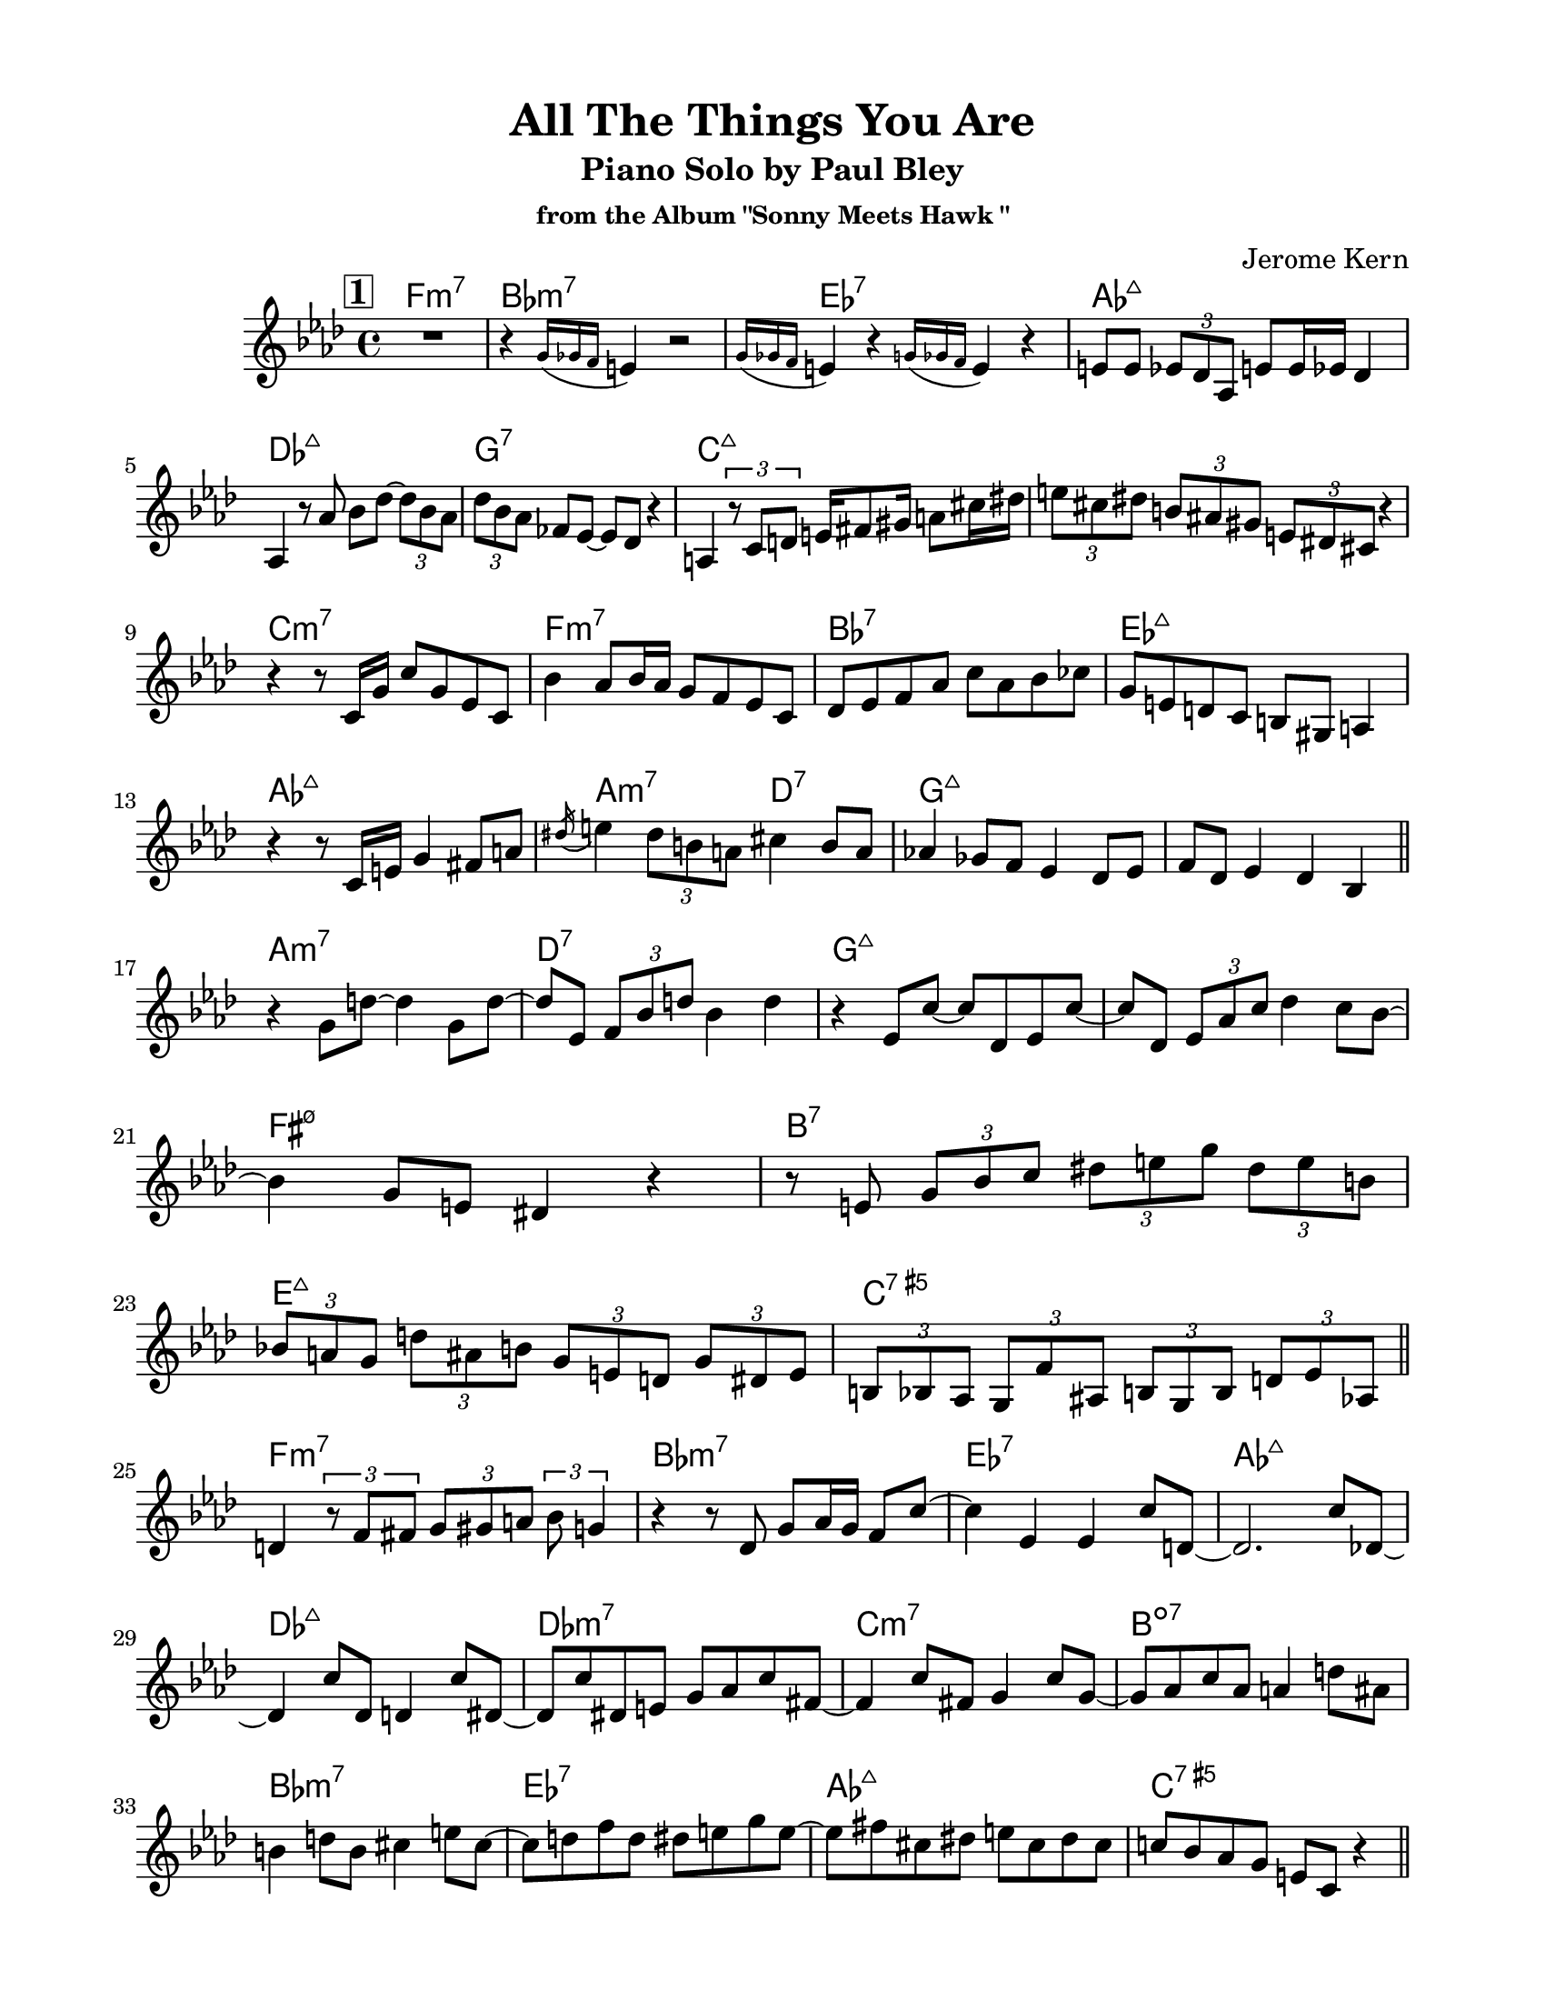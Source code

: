 \version "2.23.8"
\language "english"
\pointAndClickOff
\paper {
  #(set-paper-size "letter")
  left-margin = 0.75\in
  right-margin = 0.75\in
  top-margin = 0.5\in
  bottom-margin = 0.5\in
}

\header {
  tagline = ##f
  title = "All The Things You Are"
  subtitle = "Piano Solo by Paul Bley"
  subsubtitle = "from the Album \"Sonny Meets Hawk \""
  composer = "Jerome Kern"
}

#(define ((bars-per-line-engraver bar-list) context)
  (let* ((working-copy bar-list)
         (total (1+ (car working-copy))))
    `((acknowledgers
       (paper-column-interface
        . ,(lambda (engraver grob source-engraver)
             (let ((internal-bar (ly:context-property context 'internalBarNumber)))
               (if (and (pair? working-copy)
                        (= (remainder internal-bar total) 0)
                        (eq? #t (ly:grob-property grob 'non-musical)))
                   (begin
                     (set! (ly:grob-property grob 'line-break-permission) 'force)
                     (if (null? (cdr working-copy))
                         (set! working-copy bar-list)
                         (begin
                           (set! working-copy (cdr working-copy))))
                           (set! total (+ total (car working-copy))))))))))))

aOne = \relative c' {
  R1 |
  r4 \acciaccatura { g'16 gf f } e4 r2 |
  \acciaccatura { g16 gf f } e4 r \acciaccatura { g16 gf f } e4 r |
  e8 e \tuplet 3/2 { ef df af } e' e16 ef df4 |
  
  af4 r8 af' bf df~ \tuplet 3/2 { df bf af } |
  \tuplet 3/2 { df bf af } ff ef~ ef df r4 |
  a4 \tuplet 3/2 { r8 c d }

  % \tuplet 3/2 { e fs gs } \tuplet 3/2 { a cs ds } |
  e16 fs8 gs16 a8 cs16 ds

  \tuplet 3/2 { e8 cs ds } \tuplet 3/2 { b as gs } \tuplet 3/2 { e ds cs } r4 |

  r r8 c16 g' c8 g ef c |
  bf'4 af8 bf16 af g8 f ef c |
  df ef f af c af bf cf |
  g e d c b gs a4 |
  
  r r8 c16 e g4 fs8 a |
  \acciaccatura ds16 e4 \tuplet 3/2 { ds8 b a } cs4 b8 a |
  af!4 gf8 f ef4 df8 ef |
  f df ef4 df bf |

  \bar "||"
}

bridgeOne = \relative c' {
  r g'8 d'~ d4 g,8 d'~ |
  d ef, \tuplet 3/2 { f bf d } bf4 d |
  r ef,8 c'~ c df, ef c'~ |
  c df, \tuplet 3/2 { ef af c } df4 c8 bf~ |

  bf4 g8 e ds4 r |
  r8 e \tuplet 3/2 { g bf c } \tuplet 3/2 { ds e g } \tuplet 3/2 { ds e b } |
  \tuplet 3/2 { bf! a g } \tuplet 3/2 { d' as b } \tuplet 3/2 { g e d } \tuplet 3/2 { g ds e } |
  \tuplet 3/2 { b bf af } \tuplet 3/2 { g f' as, } \tuplet 3/2 { b g b } \tuplet 3/2 { d ef af, } |

  \bar "||"
}

cOne = \relative c' {
  d4 \tuplet 3/2 { r8 f fs } \tuplet 3/2 { g gs a } \tuplet 3/2 { bf g4 } |
  r4 r8 df g af16 g f8 c'~ |
  c4 ef, ef c'8 d,~ |
  d2. c'8 df,~ |

  df4 c'8 df, d4 c'8 ds,~ |
  ds c' ds, e g af c fs,~ |
  fs4 c'8 fs, g4 c8 g~ |
  g af c af a4 d8 as |
  
  b4 d8 b cs4 e8 cs~ |
  cs d f d ds e g e~ |
  e fs cs ds e cs ds cs |
  c! bf af g e c r4 |

  \bar "||"
}

aTwo = \relative c' {
  c8 c'4 bf8 af4 r8 fs~ |
  fs4 fs8 e fs4 e |
  cs8 d cs d~ d4 cs |
  a' a8 gs a4 g8 fs~ |
  
  fs fs4 e8 fs4 e |
  cs' d d cs8 b~ |
  b cs16 b a8 gs~ gs gs16 fs e8 d |
  cs fs r4 cs r8 cs |

  g' ef'4. d8 c g c, |
  r f as b d g e cs |
  r a af gf f ef r bf' |
  d4 \tuplet 3/2 { bf8 g d } c' bf g f |

  ef f16 ef df4 ef8 c r4 |
  r \tuplet 3/2 { r8 df ef } f16 gf a c \tuplet 3/2 { d8 ef4 } |
  \tuplet 3/2 { b8 cs e } \tuplet 3/2 { b cs a } \tuplet 3/2 { gs fs e } b'16 fs gs e |
  \tuplet 3/2 { ef!8 d c } \tuplet 3/2 { cs ds fs16 cs } \tuplet 3/2 { ds8 b bf16 gs } a8 g' |

  \bar "||"
}

bridgeTwo = \relative c' {
  \tuplet 3/2 { e c a } \tuplet 3/2 { d ef \tuplet 3/2 { f16 fs gs } } \tuplet 3/2 { a8 c ef } r4 |
  R1 |
  r2 r8 bf4 \acciaccatura { cs16 ds } fs8 |
  a,4 \acciaccatura { b16 cs } e8 af,~ af \acciaccatura { bf16 c } ef8 gf,4 |

  \acciaccatura { af16 bf } df8 af4 \acciaccatura { bf16 c } ef8 a,4 \acciaccatura { b16 cs } e8 b~ |
  b \acciaccatura { cs16 ds } fs8 a,4 \acciaccatura { b16 cs } e8 af,4 \acciaccatura { bf16 c } ef8 |
  gf,4 \acciaccatura { af16 bf } df8 af4 \acciaccatura { bf16 c } ef8 e,4 |
  \acciaccatura { fs16 gs } c8 d,4 \acciaccatura { fs16 gs } c8 c,4 \acciaccatura { fs16 gs } \tuplet 3/2 { c4 bf16 g } |

  \bar "||"
}

cTwo = \relative c'' {
  af2 f8 c r4 |
  af'8 af <c, c'>4 <c c'> af' |
  af8 af <c, c'>4 <c c'> af' |
  <bf, bf'> r8 bf' af af af af |

  af8 af <c, c'>4 <c c'> af'8 f |
  bf4 d,8 df~ df4 af |
  r8 d g as b as b d, |
  g4 g e cs |

  r2 df4 af'8 <c, c'>~ |
  <c c'> <c c'>4 af'16 f af8 af f af |
  af c, af' af g af4 g8 |
  af c, r4 <bf bf'> g'8 af |

  \bar "||"
}

aThree = \relative c'' {
  df2 r8 c bf d,~ |
  d1 |
  r8 e' ds e~ e d cs g~ |
  g g~ g2. |

  r8 g' fs g~ g fs e d~ |
  d4 cs8 b cs d e a,~ |
  a a d4 d cs8 cs~ |
  cs b a gs fs gs16 fs e4 |

  e d'8 b cs4 b8 a~ |
  a fs g a fs e d4 |
  d \tuplet 3/2 { d8 e fs } g fs g a |
  e fs16 e d8 e d b r g |

  d' b c d ds e g e |
  fs gs a b r a~ a16 b gs fs |
  b4 e,8 fs gs e fs e |
  r4 r8 d f bf ef, d' |

  \bar "||"
}

bridgeThree = \relative c' {
  c' fs, ef bf' f d r4 |
  r8 f \tuplet 3/2 { bf c cs16 d } \tuplet 3/2 { ef8 f fs } \tuplet 3/2 { gs a4 } |
  r r8 af,!~ \tuplet 3/2 { af f' df } \tuplet 3/2 { af ef' df } |
  \tuplet 3/2 { ef cf r } \tuplet 3/2 { r e, b' } \tuplet 3/2 { fs gs e } \tuplet 3/2 { b' cs e }

  \tuplet 3/2 { b ds a } gs16 fs e b' \tuplet 3/2 { fs8 gs e } \tuplet 3/2 { ds cs b }
  \tuplet 3/2 { fs' cs ds } \tuplet 3/2 { b gs fs } \tuplet 3/2 { e b' fs } gs4 |
  \tuplet 3/2 { r8 gs4 } r8 e' gs4 bf8 c |
  af ef df bf b' c, r g' |
  
  \bar "||"
}

cThree = \relative c'' {
  af2. g8 af |
  d,2 c'8 d,4 b'8~ |
  b e, b4 r r8 bf' |
  d,4 fs8 gs a gf f4 |

  r8 df'4. df,8 ff af4 |
  cf8 af bf4 af bf |
  r d, d8 g a4 |
  bf8 g af4 g8 a, af'4 |

  R1 |
  r4 <af, af'> <af af'> r |
  r <af af'> f'8 ef <af, af'>4 |
  <af af'> f'8 ef <af, af'>4 <af af'>~ |
  <af af'>1 |
  
  \bar "|."
}

changes = \chords {
  \repeat unfold 3 {
    f1:m7 | bf:m7 | ef:7 | af:maj7 |
    df:maj7 | g:7 | c:maj7 | s |

    c:m7 | f:m7 | bf:7 | ef:maj7 |
    af:maj7 | a2:m7 d:7 | g1:maj7 | s |

    a:m7 | d:7 | g:maj7 | s |
    fs:m7.5- | b:7 | e:maj7 | c:7.5+ |

    f1:m7 | bf:m7 | ef:7 | af:maj7 |
    df:maj7 |df:m7 | c:m7 | b:dim7 |
    bf:m7 | ef:7 | af:maj7 | c:7.5+ |
  }
}

\score {
  <<
    \changes
    \new Staff {
      \clef treble
      \key af \major
      \time 4/4
      \mark \markup { \box \bold "1" }
      \aOne
      \bridgeOne
      \cOne
      \mark \markup { \box \bold "2" }
      \aTwo
      \bridgeTwo
      \cTwo
      \mark \markup { \box \bold "3" }
      \aThree
      \bridgeThree
      \cThree
    }
  >>
  \layout {
    \context {
      \Score
      %\override NonMusicalPaperColumn.line-break-permission = ##f
      \consists #(bars-per-line-engraver '(4))
    }
  }
}

